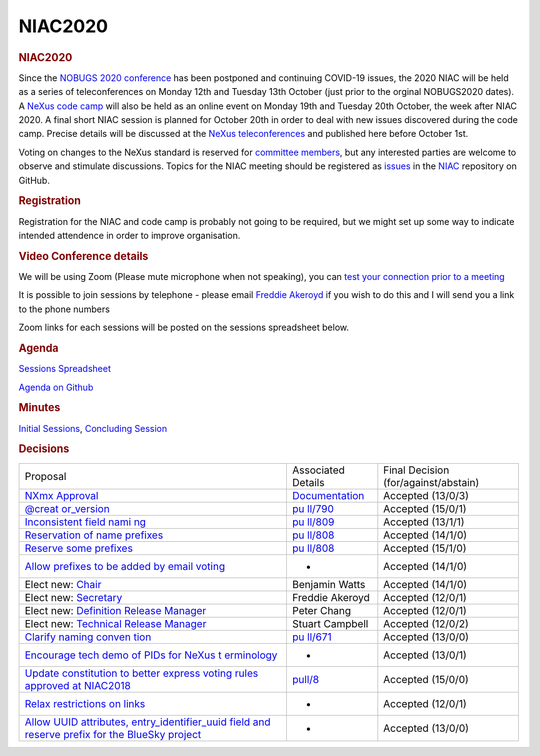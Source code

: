 =================
NIAC2020
=================

.. container:: content

   .. container:: page

      .. rubric:: NIAC2020
         :name: NIAC2020_niac2020
         :class: page-title

      Since the `NOBUGS 2020 conference <https://tiny.cc/nobugs2020>`__
      has been postponed and continuing COVID-19 issues, the 2020 NIAC
      will be held as a series of teleconferences on Monday 12th and
      Tuesday 13th October (just prior to the orginal NOBUGS2020 dates).
      A `NeXus code
      camp <../codecamps/CodeCamp2020-2.html>`__ will
      also be held as an online event on Monday 19th and Tuesday 20th
      October, the week after NIAC 2020. A final short NIAC session is
      planned for October 20th in order to deal with new issues
      discovered during the code camp. Precise details will be discussed
      at the `NeXus
      teleconferences <../teleconferences/Teleconferences.html>`__
      and published here before October 1st.

      Voting on changes to the NeXus standard is reserved for `committee
      members <NIAC.html>`__, but any
      interested parties are welcome to observe and stimulate
      discussions. Topics for the NIAC meeting should be registered as
      `issues <https://github.com/nexusformat/NIAC/issues>`__ in the
      `NIAC <https://github.com/nexusformat/NIAC>`__ repository on
      GitHub.

      .. rubric:: Registration
         :name: NIAC2020_registration

      Registration for the NIAC and code camp is probably not going to
      be required, but we might set up some way to indicate intended
      attendence in order to improve organisation.

      .. rubric:: Video Conference details
         :name: NIAC2020_video-conference-details

      We will be using Zoom (Please mute microphone when not speaking),
      you can `test your connection prior to a
      meeting <https://ukri.zoom.us/test>`__

      It is possible to join sessions by telephone - please email
      `Freddie Akeroyd <mailto:freddie.akeroyd@stfc.ac.uk>`__ if you
      wish to do this and I will send you a link to the phone numbers

      Zoom links for each sessions will be posted on the sessions
      spreadsheet below.

      .. rubric:: Agenda
         :name: NIAC2020_agenda

      `Sessions
      Spreadsheet <https://docs.google.com/spreadsheets/d/1rl5tAywWW4l7wvMy-rCAg_DdwPuNCZYbYLodAQAlwO4/edit?usp=sharing>`__

      `Agenda on
      Github <https://github.com/nexusformat/NIAC/projects/1>`__

      .. rubric:: Minutes
         :name: NIAC2020_minutes

      `Initial Sessions <NIAC2020minutes.html>`__, `Concluding
      Session <NIAC2020minutes_concluding.html>`__

      .. rubric:: Decisions
         :name: decisions

      +-----------------------+-----------------------+-----------------------+
      | Proposal              | Associated Details    | Final Decision        |
      |                       |                       | (for/against/abstain) |
      +-----------------------+-----------------------+-----------------------+
      | `NXmx                 | `Documentation <ht    | Accepted              |
      | Approval <https://g   | tps://manual.nexusfor | (13/0/3)              |
      | ithub.com/nexusformat | mat.org/classes/appli |                       |
      | /NIAC/issues/45#issue | cations/NXmx.html>`__ |                       |
      | comment-707254127>`__ |                       |                       |
      +-----------------------+-----------------------+-----------------------+
      | `@creat               | `pu                   | Accepted              |
      | or_version <https://g | ll/790 <https://githu | (15/0/1)              |
      | ithub.com/nexusformat | b.com/nexusformat/def |                       |
      | /NIAC/issues/51#issue | initions/pull/790>`__ |                       |
      | comment-707349309>`__ |                       |                       |
      +-----------------------+-----------------------+-----------------------+
      | `Inconsistent field   | `pu                   | Accepted              |
      | nami                  | ll/809 <https://githu | (13/1/1)              |
      | ng <https://github.co | b.com/nexusformat/def |                       |
      | m/nexusformat/definit | initions/pull/809>`__ |                       |
      | ions/issues/791#issue |                       |                       |
      | comment-707365329>`__ |                       |                       |
      +-----------------------+-----------------------+-----------------------+
      | `Reservation of name  | `pu                   | Accepted              |
      | prefixes <https://g   | ll/808 <https://githu | (14/1/0)              |
      | ithub.com/nexusformat | b.com/nexusformat/def |                       |
      | /NIAC/issues/49#issue | initions/pull/808>`__ |                       |
      | comment-707383140>`__ |                       |                       |
      +-----------------------+-----------------------+-----------------------+
      | `Reserve some         | `pu                   | Accepted              |
      | prefixes <https://g   | ll/808 <https://githu | (15/1/0)              |
      | ithub.com/nexusformat | b.com/nexusformat/def |                       |
      | /NIAC/issues/49#issue | initions/pull/808>`__ |                       |
      | comment-707383223>`__ |                       |                       |
      +-----------------------+-----------------------+-----------------------+
      | `Allow prefixes to be | -                     | Accepted              |
      | added by email        |                       | (14/1/0)              |
      | voting <https://g     |                       |                       |
      | ithub.com/nexusformat |                       |                       |
      | /NIAC/issues/49#issue |                       |                       |
      | comment-707384329>`__ |                       |                       |
      +-----------------------+-----------------------+-----------------------+
      | Elect new:            | Benjamin Watts        | Accepted              |
      | `Chair <https://g     |                       | (14/1/0)              |
      | ithub.com/nexusformat |                       |                       |
      | /NIAC/issues/70#issue |                       |                       |
      | comment-707737492>`__ |                       |                       |
      +-----------------------+-----------------------+-----------------------+
      | Elect new:            | Freddie Akeroyd       | Accepted              |
      | `Secretary <https://g |                       | (12/0/1)              |
      | ithub.com/nexusformat |                       |                       |
      | /NIAC/issues/70#issue |                       |                       |
      | comment-707737135>`__ |                       |                       |
      +-----------------------+-----------------------+-----------------------+
      | Elect new:            | Peter Chang           | Accepted              |
      | `Definition Release   |                       | (12/0/1)              |
      | Manager <https://g    |                       |                       |
      | ithub.com/nexusformat |                       |                       |
      | /NIAC/issues/70#issue |                       |                       |
      | comment-707742461>`__ |                       |                       |
      +-----------------------+-----------------------+-----------------------+
      | Elect new: `Technical | Stuart Campbell       | Accepted              |
      | Release               |                       | (12/0/2)              |
      | Manager <https://g    |                       |                       |
      | ithub.com/nexusformat |                       |                       |
      | /NIAC/issues/70#issue |                       |                       |
      | comment-707763232>`__ |                       |                       |
      +-----------------------+-----------------------+-----------------------+
      | `Clarify naming       | `pu                   | Accepted              |
      | conven                | ll/671 <https://githu | (13/0/0)              |
      | tion <https://github. | b.com/nexusformat/def |                       |
      | com/nexusformat/defin | initions/pull/671>`__ |                       |
      | itions/pull/671#issue |                       |                       |
      | comment-715476138>`__ |                       |                       |
      +-----------------------+-----------------------+-----------------------+
      | `Encourage tech demo  | -                     | Accepted              |
      | of PIDs for NeXus     |                       | (13/0/1)              |
      | t                     |                       |                       |
      | erminology <https://g |                       |                       |
      | ithub.com/nexusformat |                       |                       |
      | /NIAC/issues/73#issue |                       |                       |
      | comment-716609739>`__ |                       |                       |
      +-----------------------+-----------------------+-----------------------+
      | `Update constitution  | `pull/8 <http         | Accepted              |
      | to better express     | s://github.com/nexusf | (15/0/0)              |
      | voting rules approved | ormat/wiki/pull/8>`__ |                       |
      | at                    |                       |                       |
      | NIAC2018 <https://g   |                       |                       |
      | ithub.com/nexusformat |                       |                       |
      | /NIAC/issues/71#issue |                       |                       |
      | comment-716617317>`__ |                       |                       |
      +-----------------------+-----------------------+-----------------------+
      | `Relax restrictions   | -                     | Accepted              |
      | on                    |                       | (12/0/1)              |
      | links <https://g      |                       |                       |
      | ithub.com/nexusformat |                       |                       |
      | /NIAC/issues/77#issue |                       |                       |
      | comment-716643766>`__ |                       |                       |
      +-----------------------+-----------------------+-----------------------+
      | `Allow UUID           | -                     | Accepted              |
      | attributes,           |                       | (13/0/0)              |
      | entry_identifier_uuid |                       |                       |
      | field and             |                       |                       |
      | reserve prefix for    |                       |                       |
      | the BlueSky           |                       |                       |
      | project <https://g    |                       |                       |
      | ithub.com/nexusformat |                       |                       |
      | /NIAC/issues/80#issue |                       |                       |
      | comment-716662624>`__ |                       |                       |
      +-----------------------+-----------------------+-----------------------+
